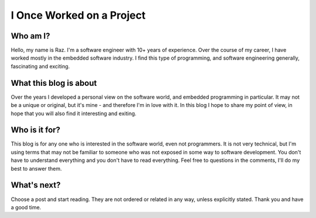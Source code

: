 I Once Worked on a Project
==========================

Who am I?
---------
Hello, my name is Raz. I'm a software engineer with 10+ years of experience.
Over the course of my career, I have worked mostly in the embedded software industry.
I find this type of programming, and software engineering generally, fascinating and exciting.

What this blog is about
-----------------------
Over the years I developed a personal view on the software world, and embedded programming in particular.
It may not be a unique or original, but it's mine - and therefore I'm in love with it.
In this blog I hope to share my point of view, in hope that you will also find it interesting and exiting.

Who is it for?
--------------
This blog is for any one who is interested in the software world, even not programmers. It is not very technical,
but I'm using terms that may not be familiar to someone who was not exposed in some way to software development.
You don't have to understand everything and you don't have to read everything. Feel free to questions in the comments,
I'll do my best to answer them.

What's next?
------------
Choose a post and start reading. They are not ordered or related in any way, unless explicitly stated.
Thank you and have a good time.
